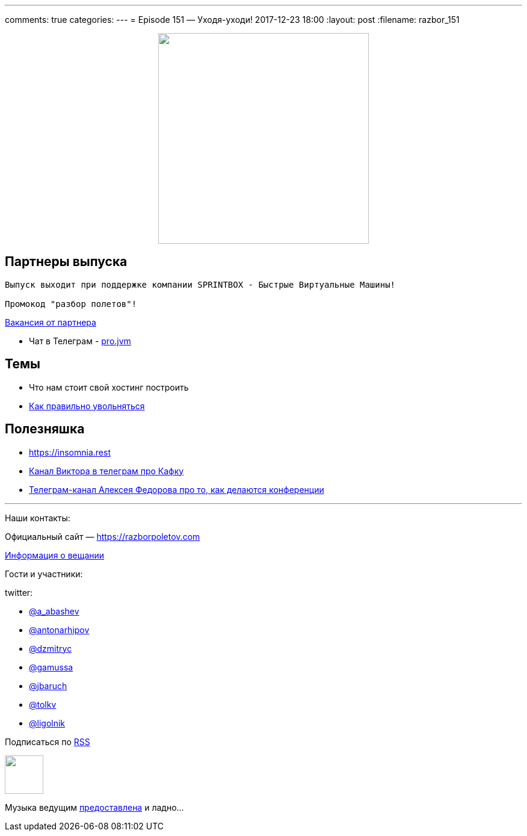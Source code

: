 ---
comments: true
categories: 
---
= Episode 151 — Уходя-уходи!
2017-12-23 18:00
:layout: post
:filename: razbor_151

++++
<div class="separator" style="clear: both; text-align: center;">
<a href="https://razborpoletov.com/images/razbor_151_text.jpg" imageanchor="1" style="margin-left: 1em; margin-right: 1em;"><img border="0" height="350" src="https://razborpoletov.com/images/razbor_151_text.jpg" width="350" /></a>
</div>
++++

== Партнеры выпуска
----
Выпуск выходит при поддержке компании SPRINTBOX - Быстрые Виртуальные Машины!

Промокод "разбор полетов"!
----

https://spb.hh.ru/vacancy/23476432[Вакансия от партнера]

* Чат в Телеграм - https://t.me/jvmchat[pro.jvm]


== Темы 

* Что нам стоит свой хостинг построить
* https://twitter.com/krems5/status/905153805242822656[Как правильно увольняться]

== Полезняшка

* https://insomnia.rest 
* https://t.me/AwesomeKafka_ru[Канал Виктора в телеграм про Кафку]
* https://t.me/tradeoffs[Телеграм-канал Алексея Федорова про то, как делаются конференции]


'''

Наши контакты:

Официальный сайт — https://razborpoletov.com[https://razborpoletov.com]

https://razborpoletov.com/broadcast.html[Информация о вещании]

Гости и участники:

twitter:

  * https://twitter.com/a_abashev[@a_abashev]
  * https://twitter.com/antonarhipov[@antonarhipov]
  * https://twitter.com/dzmitryc[@dzmitryc]
  * https://twitter.com/gamussa[@gamussa]
  * https://twitter.com/jbaruch[@jbaruch]
  * https://twitter.com/tolkv[@tolkv]
  * https://twitter.com/ligolnik[@ligolnik]

++++
<!-- player goes here-->

<audio preload="none">
   <source src="http://traffic.libsyn.com/razborpoletov/razbor_151.mp3" type="audio/mp3" />
   Your browser does not support the audio tag.
</audio>
++++

Подписаться по http://feeds.feedburner.com/razbor-podcast[RSS]

++++
<!-- episode file link goes here-->
<a href="http://traffic.libsyn.com/razborpoletov/razbor_151.mp3" imageanchor="1" style="clear: left; margin-bottom: 1em; margin-left: auto; margin-right: 2em;"><img border="0" height="64" src="http://2.bp.blogspot.com/-qkfh8Q--dks/T0gixAMzuII/AAAAAAAAHD0/O5LbF3vvBNQ/s200/1330127522_mp3.png" width="64" /></a>
++++

Музыка ведущим http://www.audiobank.fm/single-music/27/111/More-And-Less/[предоставлена] и ладно...
